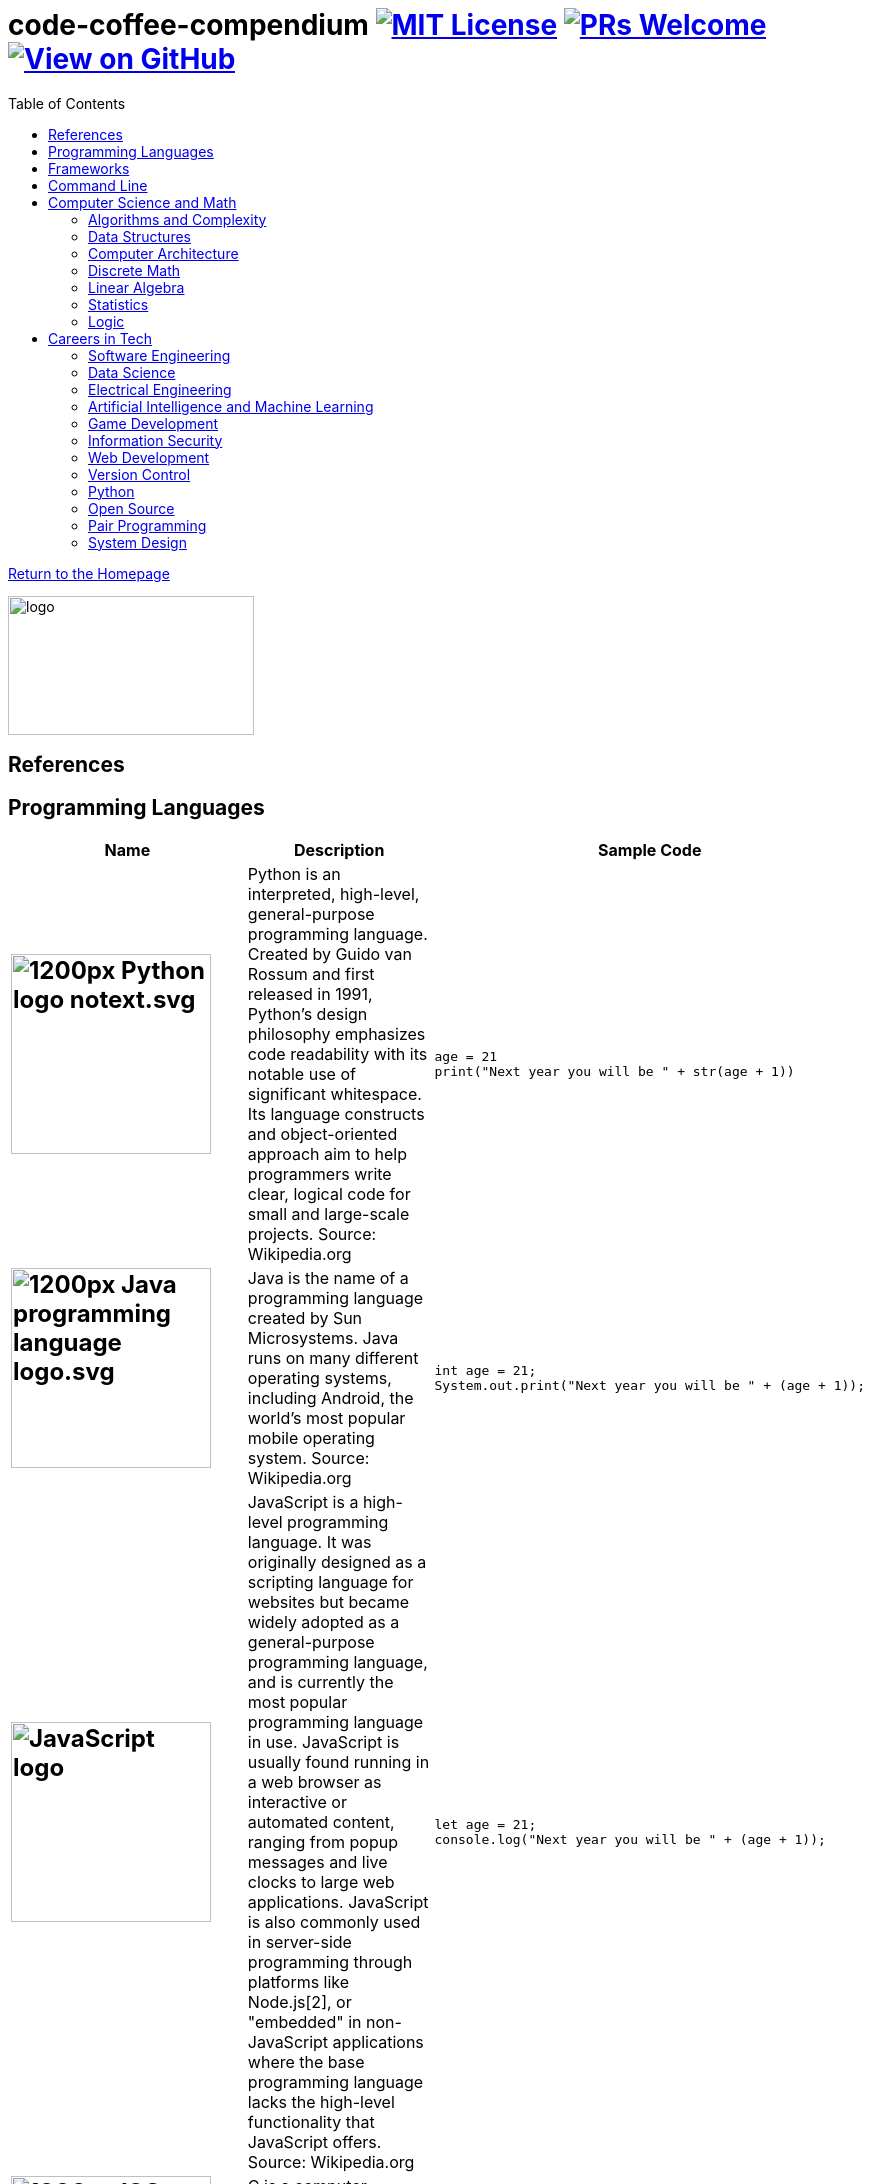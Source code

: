 = code-coffee-compendium image:https://img.shields.io/badge/License-MIT-yellow.svg[MIT License, link=https://opensource.org/licenses/MIT] image:https://img.shields.io/badge/PRs-welcome-brightgreen.svg?style=flat-square[PRs Welcome, link=http://makeapullrequest.com] image:https://img.shields.io/badge/View%20on-GitHub-orange[View on GitHub, link=https://github.com/LearnTeachCode/code-coffee-compendium/]
:toc: left
:toclevels: 4
:source-highlighter: coderay

<<index.adoc#,Return to the Homepage>>

image:./logo/code&coffeelogo.svg[logo,246,139]

toc::[]

== References

== Programming Languages

[%header,cols=3]

|===
|Name |Description |Sample Code

a|
[#python]
== image:https://upload.wikimedia.org/wikipedia/commons/thumb/c/c3/Python-logo-notext.svg/1200px-Python-logo-notext.svg.png[title="Python Logo", 200, 200, align="center"]
|Python is an interpreted, high-level, general-purpose programming language. Created by Guido van Rossum and first released in 1991, Python's design philosophy emphasizes code readability with its notable use of significant whitespace. Its language constructs and object-oriented approach aim to help programmers write clear, logical code for small and large-scale projects. Source: Wikipedia.org
a|
[source,python]
----
age = 21
print("Next year you will be " + str(age + 1))
----

a|
[#java]
== image:https://upload.wikimedia.org/wikipedia/en/thumb/3/30/Java_programming_language_logo.svg/1200px-Java_programming_language_logo.svg.png[title="Java Logo", 200, 200, align="center"]
|Java is the name of a programming language created by Sun Microsystems. Java runs on many different operating systems, including Android, the world's most popular mobile operating system. Source: Wikipedia.org
a| 
[source,java]
----
int age = 21;
System.out.print("Next year you will be " + (age + 1));
----

a|
[#javascript]
== image:https://upload.wikimedia.org/wikipedia/commons/6/6a/JavaScript-logo.png[title="JavaScript Logo", 200, 200]
|JavaScript is a high-level programming language. It was originally designed as a scripting language for websites but became widely adopted as a general-purpose programming language, and is currently the most popular programming language in use. JavaScript is usually found running in a web browser as interactive or automated content, ranging from popup messages and live clocks to large web applications. JavaScript is also commonly used in server-side programming through platforms like Node.js[2], or "embedded" in non-JavaScript applications where the base programming language lacks the high-level functionality that JavaScript offers. Source: Wikipedia.org
a|
[source,javascript]
----
let age = 21;
console.log("Next year you will be " + (age + 1));
----

a|
[#cplusplus]
== image:https://upload.wikimedia.org/wikipedia/commons/thumb/1/18/ISO_C%2B%2B_Logo.svg/1200px-ISO_C%2B%2B_Logo.svg.png[title="C++ Logo", 200, 200]
|C++ is a computer programming language based on C. It was created for writing programs for many different purposes. In the 1990s, C++ became one of the most used programming languages in the world. Source: Wikipedia.org
a|
[source,c++]
----
int age = 21;
cout >> "Next year you will be " >> (age + 1);
----

a|
== image:https://external-content.duckduckgo.com/iu/?u=https%3A%2F%2Fupload.wikimedia.org%2Fwikipedia%2Fcommons%2Fthumb%2F7%2F73%2FRuby_logo.svg%2F1024px-Ruby_logo.svg.png&f=1&nofb=1[title="Ruby Logo", 200, 200]
|Ruby is an interpreted, high-level, general-purpose programming language. It was designed and developed in the mid-1990s by Yukihiro "Matz" Matsumoto in Japan. Ruby is dynamically typed and uses garbage collection. It supports multiple programming paradigms, including procedural, object-oriented, and functional programming. Source: Wikipedia.org
a|
[source,ruby]
----
age = 21
puts "Next year you will be " + (age + 1).to_s
----

a|
[#unity]
== image:https://external-content.duckduckgo.com/iu/?u=https%3A%2F%2Fupload.wikimedia.org%2Fwikipedia%2Fcommons%2Fthumb%2F1%2F19%2FUnity_Technologies_logo.svg%2F800px-Unity_Technologies_logo.svg.png&f=1&nofb=1[title="Unity Logo", 200, 200]
|Unity is a type of game engine that was developed by a video game development company called Unity Technologies. The Unity engine allows developers to make both 2D and 3D games.  It currently supports only the C# programming language. It supports Direct3D, OpenGL, OpenGL ES, Metal, Vulkan, and proprietary API. Since 2016, Unity offers services on the cloud. Source: Wikipedia.org
a|
[source,c++]
----
int age;

void Start() {
     age = 21;
}

void Update() {
     Debug.Log("Next year you will be " + (age + 1));
}
----

a|
[#swift]
== image:https://external-content.duckduckgo.com/iu/?u=https%3A%2F%2Fupload.wikimedia.org%2Fwikipedia%2Fcommons%2Fthumb%2F9%2F9d%2FSwift_logo.svg%2F853px-Swift_logo.svg.png&f=1&nofb=1[title="Swift Logo", 200, 200]
|Swift is a general-purpose, multi-paradigm, compiled programming language developed by Apple Inc. for iOS, iPadOS, macOS, watchOS, tvOS, Linux, and z/OS. Swift is designed to work with Apple's Cocoa and Cocoa Touch frameworks and the large body of existing Objective-C code written for Apple products. Source: Wikipedia.org
a|
[source,javascript]
----
var age = 21
print("Next year you will be " + String(age + 1))
----

a|
[#haskell]
== image:https://upload.wikimedia.org/wikipedia/commons/thumb/1/1c/Haskell-Logo.svg/1280px-Haskell-Logo.svg.png[title="Haskell Logo", 200, 200]
|Haskell is an advanced purely-functional programming language. An open-source product of more than twenty years of cutting-edge research, it allows rapid development of robust, concise, correct software. With strong support for integration with other languages, built-in concurrency and parallelism, debuggers, profilers, rich libraries and an active community, Haskell makes it easier to produce flexible, maintainable, high-quality software. Source: wiki.haskell.org
a|
[source,haskell]
----
nextYear :: Int -> Int
nextYear x = x + 1

main = do
  print $ nextYear 21
----

|===


== Frameworks

[%header,cols=2] 

|===
|Name |Description

a|
[#love]
== image:https://external-content.duckduckgo.com/iu/?u=https%3A%2F%2Fopensource.com%2Fsites%2Fdefault%2Ffiles%2Fstyles%2Fpanopoly_image_original%2Fpublic%2Fimages%2Flife-uploads%2Flove.png%3Fitok%3Dp4h1wPcc&f=1&nofb=1[title="LOVE 2D Logo", 200, 200]
|LOVE is an *awesome* framework you can use to make 2D games in Lua. It's free, open-source, and works on Windows, Mac OS X, Linux, Android and iOS. Source: love2d.org

a|
[#django]
== image:https://external-content.duckduckgo.com/iu/?u=http%3A%2F%2Fitekblog.com%2Fwp-content%2Fuploads%2F2012%2F08%2Fdjango-logo-positive.png&f=1&nofb=1[title="Django Logo", 200, 200]
|Django is a Python-based free and open-source web framework, which follows the model-template-view (MTV) architectural pattern. Django's primary goal is to ease the creation of complex, database-driven websites. The framework emphasizes reusability and "pluggability" of components, less code, low coupling, rapid development, and the principle of don't repeat yourself. Source: Wikipedia.org

a|
[#pygame]
== image:https://external-content.duckduckgo.com/iu/?u=https%3A%2F%2Ffiles.realpython.com%2Fmedia%2Fpygame-logo.e78e57db3000.png&f=1&nofb=1[title="Pygame Logo", 200, 200]
|Pygame is a cross-platform set of Python modules designed for writing video games. It includes computer graphics and sound libraries designed to be used with the Python programming language. Source: Wikipedia.org

a|
[#nodejs]
== image:https://upload.wikimedia.org/wikipedia/commons/thumb/d/d9/Node.js_logo.svg/1200px-Node.js_logo.svg.png[title="Node JS Logo", 200, 200]
|Node.js is an open-source, cross-platform, JavaScript runtime environment that executes JavaScript code outside of a web browser. Node.js lets developers use JavaScript to write command line tools and for server-side scripting—running scripts server-side to produce dynamic web page content before the page is sent to the user's web browser. Consequently, Node.js represents a "JavaScript everywhere" paradigm, unifying web-application development around a single programming language, rather than different languages for server- and client-side scripts. Source: Wikipedia.org

a|
[#react]
== image:https://upload.wikimedia.org/wikipedia/commons/thumb/a/a7/React-icon.svg/1200px-React-icon.svg.png[title="React Logo", 200, 200]
|React (also known as React.js or ReactJS) is a JavaScript library for building user interfaces. It is maintained by Facebook and a community of individual developers and companies. React can be used as a base in the development of single-page or mobile applications. However, React is only concerned with rendering data to the DOM, and so creating React applications usually requires the use of additional libraries for state management and routing. Redux and React Router are respective examples of such libraries. Source: Wikipedia.org

|===

== Command Line
 * https://cookiecutter.readthedocs.io/en/latest/readme.html[Cookiecutter]: A command-line utility for creating boilerplate project files from cookiecutters (project templates).
  * `$ vimtutor`

== Computer Science and Math
=== Algorithms and Complexity
 * https://imgur.com/gallery/voutF[Sorting Algorithms Visualized]
 * https://www.toptal.com/developers/sorting-algorithms[Sorting Algorithms Animations]
 * https://github.com/TheAlgorithms/Python[All algorithms implemented in Python (for education)]
 * http://cooervo.github.io/Algorithms-DataStructures-BigONotation/index.html[big O cheat sheet]
 * http://jeffe.cs.illinois.edu/teaching/algorithms/[A Free Advanced Comprehensive Algorithm Textbook]

=== Data Structures

=== Computer Architecture

=== Discrete Math
 * http://mfleck.cs.illinois.edu/building-blocks/index-sp2018.html[An Undergrad Level Introduction to Discrete Math]
 
=== Linear Algebra
 * https://github.com/fastai/numerical-linear-algebra[Computational Linear Algebra]
 * http://arminstraub.com/teaching/linearalgebra-fall14[Introduction to Applied Linear Algebra]

=== Statistics
 * http://www-bcf.usc.edu/~gareth/ISL/[An Introduction to Statistical Learning (with Applications in R)]
 * https://daviddalpiaz.github.io/stat400sp18/[Introduction to Discrete and Continious Probability and Statistics]

=== Logic

== Careers in Tech

=== Software Engineering
 * https://blog.alicegoldfuss.com/how-to-get-into-sre/[How to Get Into SRE]
 * https://www.oodesign.com[Object oriented design patterns]
 * https://github.com/fbeline/design-patterns-JS[23 Design Patterns Implemented in Javascript]
 * https://github.com/faif/python-patterns[A collection of design patterns and idioms in Python]

=== Data Science
 * https://github.com/MrMimic/data-scientist-roadmap[Data Science Roadmap]
 
=== Electrical Engineering

=== Artificial Intelligence and Machine Learning
 * https://www.deeplearningbook.org/[The Deep Learning Textbook]
 * https://www.tensorflow.org/tutorials/[Get Started with TensorFlow]
 * https://keras.io/[keras]

=== Game Development

=== Information Security
 * https://www.hacksplaining.com/[Hacksplaining]

=== Web Development
 * https://tutorial.djangogirls.org/en/[Django Girls Tutorial]
 * https://www.railstutorial.org/book[Ruby on Rails Tutorial by Michael Hartl]
 * https://gist.github.com/jendiamond/5a26b531e8e47b4aa638[Rails Girls LA 2016]
 * https://blog.miguelgrinberg.com/post/the-flask-mega-tutorial-part-i-hello-world[Flask Mega Tutorial by Miguel Grinberg]
 * https://flask.palletsprojects.com/en/1.1.x/tutorial/[Offical Flask Tutorial from the Flask Documentation]

=== Version Control
 * https://ohshitgit.com/[Oh shit, git!]
 * http://think-like-a-git.net/[Think Like (a) Git]

=== Python
 * https://realpython.com/python-virtual-environments-a-primer/[Python Virtual Environments: A Primer]
 * https://automatetheboringstuff.com/[Automate the Boring Stuff with Python]
 * https://inst.eecs.berkeley.edu/~cs61a/sp18/[Rigorous Introductory Course to Python and Computer Science]

=== Open Source
 * https://opensource.guide/how-to-contribute/[How to Contribute to Open Source]

=== Pair Programming
 * https://gist.github.com/rouzbeh84/4bafc9fe4fe02edf506d11997c4674b0[Resources for pair programming remotely and on site]

=== System Design
 * https://github.com/donnemartin/system-design-primer[The System Design Primer]: Learn how to design large-scale systems. Prep for the system design interview.
